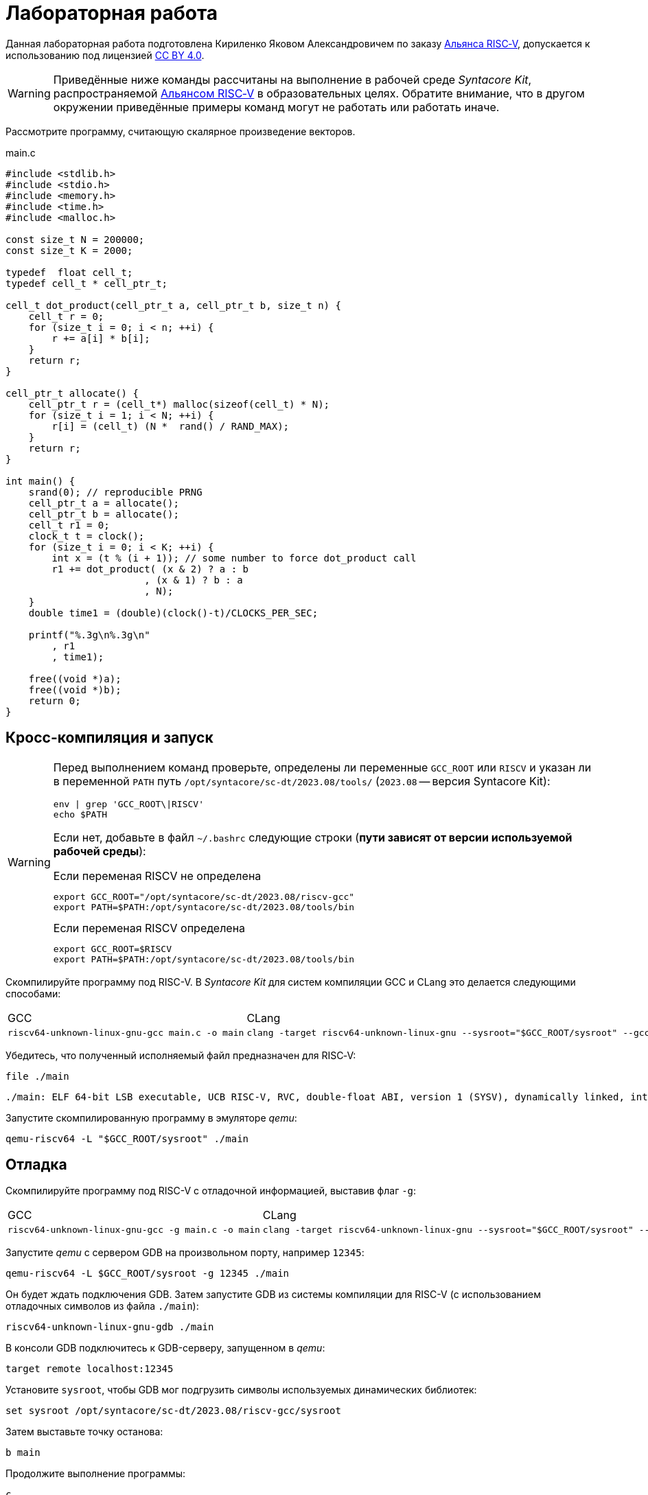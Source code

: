ifdef::env-github[]
:imagesdir: ../images
:tip-caption: :bulb:
:note-caption: :memo:
:important-caption: :heavy_exclamation_mark:
:caution-caption: :fire:
:warning-caption: :warning:
endif::[]

= Лабораторная работа
:source-highlighter: rouge
:doctype: book
:icons: font
:riscv: RISC&#8209;V

Данная лабораторная работа подготовлена Кириленко Яковом Александровичем по заказу https://riscv-alliance.ru/[Альянса {riscv}],
допускается к использованию под лицензией https://creativecommons.org/licenses/by/4.0/deed.ru[CC BY 4.0].

[WARNING]
====
Приведённые ниже команды рассчитаны на выполнение в рабочей среде _Syntacore Kit_,
распространяемой https://riscv-alliance.ru/[Альянсом {riscv}] в образовательных целях.
Обратите внимание, что в другом окружении приведённые примеры команд могут не работать или работать иначе.
====

Рассмотрите программу, считающую скалярное произведение векторов.

.main.c
[source, c, opts=linenums]
----
#include <stdlib.h>
#include <stdio.h>
#include <memory.h>
#include <time.h>
#include <malloc.h>

const size_t N = 200000;
const size_t K = 2000;

typedef  float cell_t;
typedef cell_t * cell_ptr_t;  

cell_t dot_product(cell_ptr_t a, cell_ptr_t b, size_t n) {
    cell_t r = 0;
    for (size_t i = 0; i < n; ++i) {
        r += a[i] * b[i];
    }
    return r;
}

cell_ptr_t allocate() {
    cell_ptr_t r = (cell_t*) malloc(sizeof(cell_t) * N);  
    for (size_t i = 1; i < N; ++i) {
        r[i] = (cell_t) (N *  rand() / RAND_MAX);
    }
    return r;
}

int main() {
    srand(0); // reproducible PRNG
    cell_ptr_t a = allocate();
    cell_ptr_t b = allocate(); 
    cell_t r1 = 0;
    clock_t t = clock();    
    for (size_t i = 0; i < K; ++i) {
        int x = (t % (i + 1)); // some number to force dot_product call
        r1 += dot_product( (x & 2) ? a : b
                        , (x & 1) ? b : a
                        , N);
    }    
    double time1 = (double)(clock()-t)/CLOCKS_PER_SEC;
    
    printf("%.3g\n%.3g\n"
        , r1
        , time1);

    free((void *)a);
    free((void *)b);
    return 0;
}
----

== Кросс-компиляция и запуск

[WARNING]
====
Перед выполнением команд проверьте, определены ли переменные `GCC_ROOT` или `RISCV`
и указан ли в переменной `PATH` путь `/opt/syntacore/sc-dt/2023.08/tools/` (`2023.08` -- версия Syntacore Kit):
[source, sh]
----
env | grep 'GCC_ROOT\|RISCV'
echo $PATH
----

Если нет, добавьте в файл `~/.bashrc` следующие строки (*пути зависят от версии используемой рабочей среды*):

.Если переменая RISCV не определена
[source, sh]
----
export GCC_ROOT="/opt/syntacore/sc-dt/2023.08/riscv-gcc"
export PATH=$PATH:/opt/syntacore/sc-dt/2023.08/tools/bin
----
.Если переменая RISCV определена
[source, sh]
----
export GCC_ROOT=$RISCV
export PATH=$PATH:/opt/syntacore/sc-dt/2023.08/tools/bin
----
====

Скомпилируйте программу под RISC-V. В _Syntacore Kit_ для систем компиляции GCC и CLang это делается следующими способами:

[cols="a,a", frame="none", grid="none"]
|====
|GCC
|CLang
|
[source, sh]
----
riscv64-unknown-linux-gnu-gcc main.c -o main
----
|
[source, sh]
----
clang -target riscv64-unknown-linux-gnu --sysroot="$GCC_ROOT/sysroot" --gcc-toolchain="$GCC_ROOT" -o main main.c
----
|====

Убедитесь, что полученный исполняемый файл предназначен для {riscv}:

[source, sh]
----
file ./main
----


[source, console]
----
./main: ELF 64-bit LSB executable, UCB RISC-V, RVC, double-float ABI, version 1 (SYSV), dynamically linked, interpreter /lib/ld-linux-riscv64-lp64d.so.1, for GNU/Linux 4.15.0, not stripped
----


Запустите скомпилированную программу в эмуляторе _qemu_:

[source, sh]
----
qemu-riscv64 -L "$GCC_ROOT/sysroot" ./main
----

== Отладка

Скомпилируйте программу под RISC-V c отладочной информацией, выставив флаг `-g`:

[cols="a,a", frame="none", grid="none"]
|====
|GCC
|CLang
|
[source, sh]
----
riscv64-unknown-linux-gnu-gcc -g main.c -o main
----
|
[source, sh]
----
clang -target riscv64-unknown-linux-gnu --sysroot="$GCC_ROOT/sysroot" --gcc-toolchain="$GCC_ROOT" -g -o main main.c
----
|====


Запустите _qemu_ с сервером GDB на произвольном порту, например `12345`:

[source, sh]
----
qemu-riscv64 -L $GCC_ROOT/sysroot -g 12345 ./main
----

Он будет ждать подключения GDB. 
Затем запустите GDB из системы компиляции для RISC-V (с использованием отладочных символов из файла `./main`):

[source, sh]
----
riscv64-unknown-linux-gnu-gdb ./main
----

В консоли GDB подключитесь к GDB-серверу, запущенном в _qemu_:

[source, gdb]
----
target remote localhost:12345
----

Установите `sysroot`, чтобы GDB мог подгрузить символы используемых динамических библиотек:

[source, gdb]
----
set sysroot /opt/syntacore/sc-dt/2023.08/riscv-gcc/sysroot
----

Затем выставьте точку останова:

[source, gdb]
----
b main
----

Продолжите выполнение программы:

[source, gdb]
----
с
----

Теперь можно отлаживать программу, запущенную в эмуляторе.

.Листинг консоли GDB после проделанных операций

[listing]
----
GNU gdb (GDB) 13.2
Copyright (C) 2023 Free Software Foundation, Inc.
License GPLv3+: GNU GPL version 3 or later <http://gnu.org/licenses/gpl.html>
This is free software: you are free to change and redistribute it.
There is NO WARRANTY, to the extent permitted by law.
Type "show copying" and "show warranty" for details.
This GDB was configured as "--host=x86_64-pc-linux-gnu --target=riscv64-unknown-linux-gnu".
Type "show configuration" for configuration details.
For bug reporting instructions, please see:
<https://www.gnu.org/software/gdb/bugs/>.
Find the GDB manual and other documentation resources online at:
    <http://www.gnu.org/software/gdb/documentation/>.

For help, type "help".
Type "apropos word" to search for commands related to "word"...
Reading symbols from ./main...
(No debugging symbols found in ./main)
(gdb) target remote localhost:12345
Remote debugging using localhost:12345
warning: remote target does not support file transfer, attempting to access files from local filesystem.
warning: Unable to find dynamic linker breakpoint function.
GDB will be unable to debug shared library initializers
and track explicitly loaded dynamic code.
0x00007f5ae4fdfb40 in ?? ()
(gdb) set sysroot /opt/syntacore/sc-dt/2023.08/riscv-gcc/sysroot
Reading symbols from /opt/syntacore/sc-dt/2023.08/riscv-gcc/sysroot/lib/ld-linux-riscv64-lp64d.so.1...
(No debugging symbols found in /opt/syntacore/sc-dt/2023.08/riscv-gcc/sysroot/lib/ld-linux-riscv64-lp64d.so.1)
(gdb) b main
Breakpoint 1 at 0x1077e
(gdb) c
Continuing.

Breakpoint 1, 0x000000000001077e in main ()
(gdb)
----

== Оптимизация

Рассмотрите листинги ассемблерного кода, полученные Clang при разных уровнях оптимизации,
выполнив следующие команды:

* без оптимизаций
+
[source, sh]
----
clang -target riscv64-unknown-linux-gnu --sysroot="$GCC_ROOT/sysroot" --gcc-toolchain="$GCC_ROOT" -S -o main.s main.c
----

* с флагом `-O1`
+
[source, sh]
----
clang -target riscv64-unknown-linux-gnu --sysroot="$GCC_ROOT/sysroot" --gcc-toolchain="$GCC_ROOT" -S -o main-O1.s main.c -O1
----

* с флагом `-O2`
+
[source, sh]
----
clang -target riscv64-unknown-linux-gnu --sysroot="$GCC_ROOT/sysroot" --gcc-toolchain="$GCC_ROOT" -S -o main-O2.s main.c -O2
----
 
Будет получен следующий ассемблерный код для функции `dot_product`:

.Компиляция без оптимизаций
[source, armasm, opts=linenums]
----
dot_product:                            # @dot_product
# %bb.0:
	addi	sp, sp, -64
	sd	ra, 56(sp)                      # 8-byte Folded Spill
	sd	s0, 48(sp)                      # 8-byte Folded Spill
	addi	s0, sp, 64
	sd	a0, -24(s0)
	sd	a1, -32(s0)
	sd	a2, -40(s0)
	li	a0, 0
	sw	a0, -44(s0)
	sd	a0, -56(s0)
	j	.LBB0_1
.LBB0_1:                                # =>This Inner Loop Header: Depth=1
	ld	a0, -56(s0)
	ld	a1, -40(s0)
	bgeu	a0, a1, .LBB0_4
	j	.LBB0_2
.LBB0_2:                                #   in Loop: Header=BB0_1 Depth=1
	ld	a0, -24(s0)
	ld	a1, -56(s0)
	slli	a1, a1, 2
	add	a0, a0, a1
	flw	ft0, 0(a0)
	ld	a0, -32(s0)
	add	a0, a0, a1
	flw	ft1, 0(a0)
	flw	ft2, -44(s0)
	fmadd.s	ft0, ft0, ft1, ft2
	fsw	ft0, -44(s0)
	j	.LBB0_3
.LBB0_3:                                #   in Loop: Header=BB0_1 Depth=1
	ld	a0, -56(s0)
	addi	a0, a0, 1
	sd	a0, -56(s0)
	j	.LBB0_1
.LBB0_4:
	flw	fa0, -44(s0)
	ld	ra, 56(sp)                      # 8-byte Folded Reload
	ld	s0, 48(sp)                      # 8-byte Folded Reload
	addi	sp, sp, 64
	ret
----

В строках 3 -- 12 происходит формирование кадра стека функции `dot_product`:
выделяется необходимое для аргументов и локальных переменных место на стеке (строка 3),
на стеке сохраняется адрес возврата и адрес предыдущего кадра (строки 4 -- 5),
в регистр сохраняется адрес текущего кадра (строка 6),
переданные аргументы `a`, `b` и `n` загружаются на стек (строки 7 -- 9),
локальные переменные `r` и `i` инициализируются нулями (строки 10 -- 12).

В строках 15 -- 17 вычисляется, нужно ли выполнять очередную итерацию цикла:
со стека в регистры загружаются значения переменных `i` и `n` (строки 15 -- 16),
а затем сравниваются (строка 17).

В строках 20 -- 30 происходит вычисление очередной итерации цикла:
со стека в регистр загружается значение переменной `i` (строка 21),
вычисляются адреса в памяти значений `a[i]` и `b[i]` и они загружаются в регистры (строки 20, 22 -- 27),
со стека в регистр загружается значение переменной `r` (строка 28),
к значению `r` прибавляется результат `a[i] * b[i]` (строка 29),
новое значение `r` записывается на стек (строка 30).

В строках 33 -- 35 происходит увеличение счётчика цикла `i` после выполнения очередной итерации:
со стека в регистр загружается значение переменной `i` (строка 33),
значение переменной `i` увеличивается на `1` (строка 34),
новое значение переменной `i` записывается на стек (строка 35).

В строках 38 -- 42 происходит возврат результата после выполнения цикла:
со стека в регистр, через который возвращается результат, загружается значение переменной `r` (строка 38),
со стека в регистры загружаются адрес возврата и адрес предыдущего кадра стека (строки 39 -- 40),
очищается кадр стека (строка 41),
происходит возврат из функции `dot_product` (строка 42).

.Компиляция с флагом `-O1`
[source, armasm, opts=linenums]
----
dot_product:                            # @dot_product
# %bb.0:
	fmv.w.x	fa0, zero
	beqz	a2, .LBB0_2
.LBB0_1:                                # =>This Inner Loop Header: Depth=1
	flw	ft0, 0(a0)
	flw	ft1, 0(a1)
	fmadd.s	fa0, ft0, ft1, fa0
	addi	a2, a2, -1
	addi	a1, a1, 4
	addi	a0, a0, 4
	bnez	a2, .LBB0_1
.LBB0_2:
	ret

----

Полученный ассемблерный код значительно короче, полученного без применения оптимизаций.
Это получается за счёт того, что на стеке не выделяется место под аргументы и локальные переменные,
и все вычисления производятся с регистрами без обращений к памяти.

В строке 3 происходит инициализация регистра, в котором хранится значение `r`, нулём.

В строке 4 происходит сравнение регистра, в котором хранится значение `n`, с нулём, чтобы начать выполнение цикла.

В строках 6 -- 7 происходит загрузка в регистры значений `a[0]` и `b[0]`.

В строке 8 к значению `r` прибавляется результат `a[0] * b[0]`.

В строке 9 значение `n` уменьшается на 1.

В строках 10 -- 11 увеличиваются значения регистров, в которых хранятся адреса массивов `a` и `b`,
чтобы на следующей итерации `a[0]` и `b[0]` соответствовали следующим элементам массивов.

В строке 12 происходит сравнение регистра, в котором хранится значение `n`, с нулём,
чтобы узнать, нужно ли выполнять очередную итерацию цикла.

В строке 14 происходит возврат из функции `dot_product`.

Таким образом, данный код работает аналогично неоптимизированному,
однако выполняет гораздо меньше «дорогих» обращений к памяти.

.Компиляция с флагом `-O2`
[source, armasm, opts=linenums]
----
dot_product:                            # @dot_product
# %bb.0:
	beqz	a2, .LBB0_4
# %bb.1:
	li	a3, 8
	andi	a6, a2, 7
	bgeu	a2, a3, .LBB0_5
# %bb.2:
	fmv.w.x	fa0, zero
	li	a2, 0
	bnez	a6, .LBB0_8
.LBB0_3:
	ret
.LBB0_4:
	fmv.w.x	fa0, zero
	ret
.LBB0_5:
	andi	a2, a2, -8
	fmv.w.x	fa0, zero
	li	a4, 0
	neg	a2, a2
	addi	a5, a1, 16
	addi	a3, a0, 16
.LBB0_6:                                # =>This Inner Loop Header: Depth=1
	flw	ft0, -16(a3)
	addi	a4, a4, -8
	flw	ft1, -16(a5)
	flw	ft2, -12(a5)
	fmadd.s	ft0, ft0, ft1, fa0
	flw	ft1, -12(a3)
	fmadd.s	ft0, ft1, ft2, ft0
	flw	ft1, -8(a3)
	flw	ft2, -8(a5)
	fmadd.s	ft0, ft1, ft2, ft0
	flw	ft1, -4(a3)
	flw	ft2, -4(a5)
	fmadd.s	ft0, ft1, ft2, ft0
	flw	ft1, 0(a3)
	flw	ft2, 0(a5)
	fmadd.s	ft0, ft1, ft2, ft0
	flw	ft1, 4(a3)
	flw	ft2, 4(a5)
	fmadd.s	ft0, ft1, ft2, ft0
	flw	ft1, 8(a3)
	flw	ft2, 8(a5)
	fmadd.s	ft0, ft1, ft2, ft0
	flw	ft1, 12(a3)
	flw	ft2, 12(a5)
	addi	a5, a5, 32
	addi	a3, a3, 32
	fmadd.s	fa0, ft1, ft2, ft0
	bne	a2, a4, .LBB0_6
# %bb.7:
	neg	a2, a4
	beqz	a6, .LBB0_3
.LBB0_8:
	slli	a2, a2, 2
	add	a3, a0, a2
	flw	ft0, 0(a3)
	add	a3, a1, a2
	flw	ft1, 0(a3)
	li	a3, 1
	fmadd.s	fa0, ft0, ft1, fa0
	beq	a6, a3, .LBB0_3
# %bb.9:
	addi	a3, a2, 4
	add	a4, a0, a3
	add	a3, a3, a1
	flw	ft1, 0(a3)
	li	a3, 2
	flw	ft0, 0(a4)
	fmadd.s	fa0, ft0, ft1, fa0
	beq	a6, a3, .LBB0_3
# %bb.10:
	addi	a3, a2, 8
	add	a4, a0, a3
	add	a3, a3, a1
	flw	ft1, 0(a3)
	li	a3, 3
	flw	ft0, 0(a4)
	fmadd.s	fa0, ft0, ft1, fa0
	beq	a6, a3, .LBB0_3
# %bb.11:
	addi	a3, a2, 12
	add	a4, a0, a3
	add	a3, a3, a1
	flw	ft1, 0(a3)
	li	a3, 4
	flw	ft0, 0(a4)
	fmadd.s	fa0, ft0, ft1, fa0
	beq	a6, a3, .LBB0_3
# %bb.12:
	addi	a3, a2, 16
	add	a4, a0, a3
	add	a3, a3, a1
	flw	ft1, 0(a3)
	li	a3, 5
	flw	ft0, 0(a4)
	fmadd.s	fa0, ft0, ft1, fa0
	beq	a6, a3, .LBB0_3
# %bb.13:
	addi	a3, a2, 20
	add	a4, a0, a3
	add	a3, a3, a1
	flw	ft1, 0(a3)
	li	a3, 6
	flw	ft0, 0(a4)
	fmadd.s	fa0, ft0, ft1, fa0
	beq	a6, a3, .LBB0_3
# %bb.14:
	addi	a2, a2, 24
	add	a0, a0, a2
	flw	ft0, 0(a0)
	add	a0, a1, a2
	flw	ft1, 0(a0)
	fmadd.s	fa0, ft0, ft1, fa0
	ret
----

В данном случае порождается гораздо больше кода, чем при уровне оптимизаций `-O1`.

Сначала проверяется случай `n == 0` (строка 3),
если это так, регистр, через который происходит возврат результата,
инициализируется нулём и происходит возврат из функции `dot_product` (строки 15 -- 16).

Затем проверяется случай, когда `n >= 8` (строки 5 и 7),
если это не так (`n < 8`), происходит переход к строкам 57 -- 117.
Эти строки содержат 7 блоков, в каждом происходит вычисление `r += a[i] * b[i]` и проверяется,
нужно ли закончить и вернуть результат.

Если же `n >= 8`, то вычисления производятся блоками по 8 операций (строки 25 -- 51):

[source, c]
----
r += a[i + 0] * b[i + 0]; r += a[i + 1] * b[i + 1]; ... r += a[i + 7] * b[i + 7];
----

То есть компилятор произвёл «раскрутку цикла».
Важно отметить, что в таком случае проверять, нужно ли остановиться, достаточно один раз на весь блок (строка 52),
а не на каждую операцию `r += a[i] * b[i]`.
Это положительно сказывается на производительности, так как условные переходы -- «дорогая» операция.
В момент, когда осталось выполнить меньше `8` операций, проверяется, выполнены ли все вычисления (строки 54 -- 55),
если да, происходит возврат из функции `dot_product` (строка 13),
иначе -- происходит переход к случаю, когда надо вычислить менее `8` операций (строки 57 -- 117).

[WARNING]
====
Поскольку блоки вычислений в строках 25 -- 51 однотипны и данные лежат в памяти упорядоченно,
вычисления могут быть векторизованы.
Однако на момент создания этой лабораторной работы версия компилятора в _Syntacore Kit_ не векторизует вычисления с
числами с плавающей запятой.

// ссылка на html-версию лабораторной с интерактивными примерами с godbolt.
====

Немного изменим пример, чтобы продемонстрировать, как компилятор оптимизирует код с помощью векторных инструкций.

Измените следующие строки в `main.c`:

* 10 -- `typedef int cell_t;`
* 43 -- `+printf("%i\n%.3g\n"+`

Чтобы получить векторные инструкции, необходимо указать векторное расширение в архитектуре, передав опцию `-march=rv64gcv`.
Таким образом, получаем следующую команду:

[source, sh]
----
clang -target riscv64-unknown-linux-gnu --sysroot="$GCC_ROOT/sysroot" --gcc-toolchain="$GCC_ROOT" -S -o main-O3v.s main.c -march=rv64gcv -O3
----

.CLang с опциями -O3 и -march=rv64gcv
[source, armasm, opts=linenums]
----
dot_product:                            # @dot_product
# %bb.0:
	beqz	a2, .LBB0_3
# %bb.1:
	csrr	a3, vlenb
	srli	t0, a3, 1
	bgeu	a2, t0, .LBB0_4
# %bb.2:
	li	a7, 0
	li	a3, 0
	j	.LBB0_7
.LBB0_3:
	li	a0, 0
	ret
.LBB0_4:
	addi	a4, t0, -1
	slli	t1, a3, 1
	and	a6, a2, a4
	add	t2, a0, a3
	add	t3, a1, a3
	vsetvli	a3, zero, e32, m1, ta, ma
	sub	a7, a2, a6
	li	a5, 0
	vmv.v.i	v8, 0
	mv	a3, a7
	vmv.v.i	v9, 0
.LBB0_5:                                # =>This Inner Loop Header: Depth=1
	add	a4, a0, a5
	add	t4, t2, a5
	vl1re32.v	v10, (a4)
	add	a4, a1, a5
	vl1re32.v	v11, (a4)
	add	a4, t3, a5
	vl1re32.v	v12, (t4)
	vl1re32.v	v13, (a4)
	sub	a3, a3, t0
	add	a5, a5, t1
	vmacc.vv	v8, v11, v10
	vmacc.vv	v9, v13, v12
	bnez	a3, .LBB0_5
# %bb.6:
	vadd.vv	v8, v9, v8
	vmv.s.x	v9, zero
	vredsum.vs	v8, v8, v9
	vmv.x.s	a3, v8
	beqz	a6, .LBB0_9
.LBB0_7:
	slli	a4, a7, 2
	sub	a2, a2, a7
	add	a1, a1, a4
	add	a0, a0, a4
.LBB0_8:                                # =>This Inner Loop Header: Depth=1
	lw	a4, 0(a0)
	addi	a2, a2, -1
	lw	a5, 0(a1)
	addi	a1, a1, 4
	addi	a0, a0, 4
	mulw	a4, a5, a4
	addw	a3, a3, a4
	bnez	a2, .LBB0_8
.LBB0_9:
	mv	a0, a3
	ret
----

В данном ассемблерном коде инструкции и регистры, начинающиеся с буквы `v` относятся к
https://github.com/riscv/riscv-v-spec/tree/master[векторному расширению (V) {riscv}].

Сначала на основании соотношения длины векторных регистров в байтах и величины `n` принимается решение об использовании векторов (строки 5 -- 7).

Если векторы не используются, то вычисления производятся с помощью обычного цикла (строки 53 -- 60).

Если надо использовать векторы, то в 21 строке выставляется максимальная длина для используемых векторов,
а в строках 24 и 26 инициализируются векторные регистры, в которых будет аккумулироваться вычисляемые значения.
Далее в цикле происходят вычисления с использованием векторов (строки 28 -- 40).
После окончания цикла накопленные в векторных регистрах результаты складываются и записываются в обычный регистр (строки 42 -- 45).
Если ещё остались необработанные элементы исходных массивов, то они обрабатываются обычным циклом (строки 48 -- 60).


Попробуйте скомпилировать программу теми же опциями (`-O3` и `-march=rv64gcv`), используя систему компиляции GCC.

.GCC с опциями -O3 и -march=rv64gcv
[source, armasm, opts=linenums]
----
dot_product:
	beq	a2,zero,.L4
	slli	a2,a2,2
	mv	a5,a0
	add	a2,a0,a2
	li	a0,0
.L3:
	lw	a3,0(a5)
	lw	a4,0(a1)
	addi	a5,a5,4
	addi	a1,a1,4
	mulw	a4,a4,a3
	addw	a0,a4,a0
	bne	a2,a5,.L3
	ret
.L4:
	li	a0,0
	ret
----

GCC не породил векторизованный код.
Различные системы компиляции имеют неодинаковую степень поддержки различных расширений {riscv}.
Обратите на это внимание при выборе системы компиляции для своих проектов.
